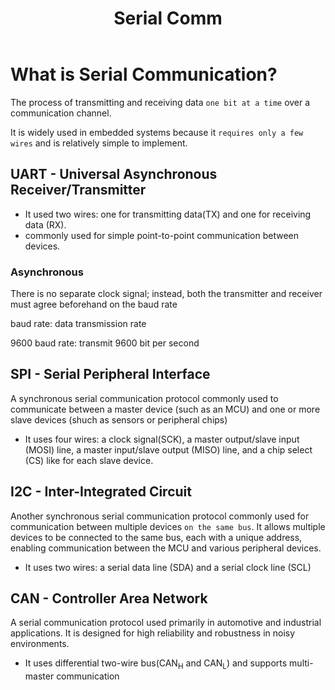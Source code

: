 #+title: Serial Comm

* What is Serial Communication?
The process of transmitting and receiving data ~one bit at a time~ over a communication channel.

It is widely used in embedded systems because it ~requires only a few wires~ and is relatively simple to implement.

** UART - Universal Asynchronous Receiver/Transmitter
- It used two wires: one for transmitting data(TX) and one for receiving data (RX).
- commonly used for simple point-to-point communication between devices.

*** Asynchronous
There is no separate clock signal; instead, both the transmitter and receiver must agree beforehand on the baud rate

baud rate: data transmission rate

9600 baud rate: transmit 9600 bit per second

** SPI - Serial Peripheral Interface
A synchronous serial communication protocol commonly used to communicate between a master device (such as an MCU) and one or more slave devices (shuch as sensors or peripheral chips)

- It uses four wires:
  a clock signal(SCK),
  a master output/slave input (MOSI) line,
  a master input/slave output (MISO) line,
  and a chip select (CS) like for each slave device.

** I2C - Inter-Integrated Circuit
Another synchronous serial communication protocol commonly used for communication between multiple devices ~on the same bus~.
It allows multiple devices to be connected to the same bus, each with a unique address, enabling communication between the MCU and various peripheral devices.

- It uses two wires:
  a serial data line (SDA)
  and a serial clock line (SCL)

** CAN - Controller Area Network
A serial communication protocol used primarily in automotive and industrial applications.
It is designed for high reliability and robustness in noisy environments.

- It uses differential two-wire bus(CAN_H and CAN_L)
  and supports multi-master communication
